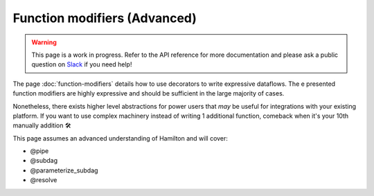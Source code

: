 =============================
Function modifiers (Advanced)
=============================

.. warning::

    This page is a work in progress. Refer to the API reference for more documentation and please ask a public question on `Slack <https://join.slack.com/t/hamilton-opensource/shared_invite/zt-1bjs72asx-wcUTgH7q7QX1igiQ5bbdcg>`_ if you need help!

The page :doc:`function-modifiers` details how to use decorators to write expressive dataflows. The e presented function modifiers are highly expressive and should be sufficient in the large majority of cases.

Nonetheless, there exists higher level abstractions for power users that *may* be useful for integrations with your existing platform. If you want to use complex machinery instead of writing 1 additional function, comeback when it's your 10th manually addition 🛠

This page assumes an advanced understanding of Hamilton and will cover:

- @pipe
- @subdag
- @parameterize_subdag
- @resolve
